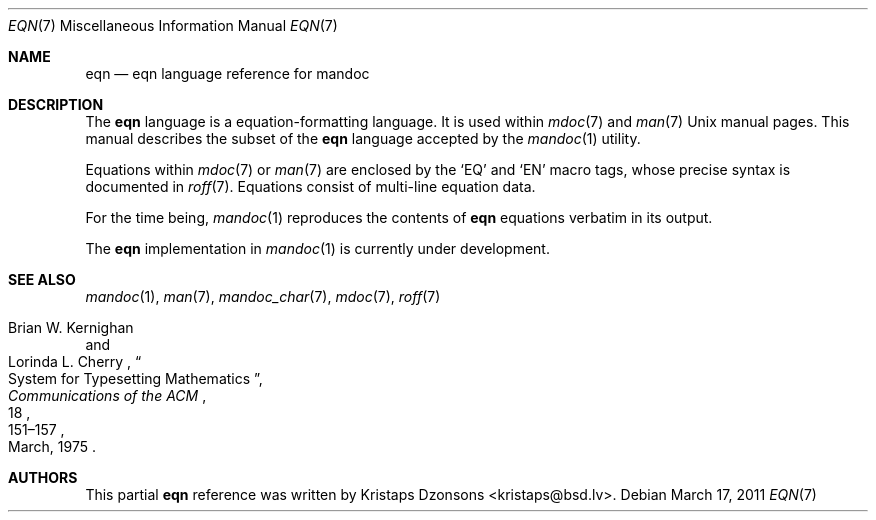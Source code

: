 .\"	$Id: eqn.7,v 1.2 2011/03/17 15:12:42 kristaps Exp $
.\"
.\" Copyright (c) 2011 Kristaps Dzonsons <kristaps@bsd.lv>
.\"
.\" Permission to use, copy, modify, and distribute this software for any
.\" purpose with or without fee is hereby granted, provided that the above
.\" copyright notice and this permission notice appear in all copies.
.\"
.\" THE SOFTWARE IS PROVIDED "AS IS" AND THE AUTHOR DISCLAIMS ALL WARRANTIES
.\" WITH REGARD TO THIS SOFTWARE INCLUDING ALL IMPLIED WARRANTIES OF
.\" MERCHANTABILITY AND FITNESS. IN NO EVENT SHALL THE AUTHOR BE LIABLE FOR
.\" ANY SPECIAL, DIRECT, INDIRECT, OR CONSEQUENTIAL DAMAGES OR ANY DAMAGES
.\" WHATSOEVER RESULTING FROM LOSS OF USE, DATA OR PROFITS, WHETHER IN AN
.\" ACTION OF CONTRACT, NEGLIGENCE OR OTHER TORTIOUS ACTION, ARISING OUT OF
.\" OR IN CONNECTION WITH THE USE OR PERFORMANCE OF THIS SOFTWARE.
.\"
.Dd $Mdocdate: March 17 2011 $
.Dt EQN 7
.Os
.Sh NAME
.Nm eqn
.Nd eqn language reference for mandoc
.Sh DESCRIPTION
The
.Nm eqn
language is a equation-formatting language.
It is used within
.Xr mdoc 7
and
.Xr man 7
.Ux
manual pages.
This manual describes the subset of the
.Nm
language accepted by the
.Xr mandoc 1
utility.
.Pp
Equations within
.Xr mdoc 7
or
.Xr man 7
are enclosed by the
.Sq EQ
and
.Sq EN
macro tags, whose precise syntax is documented in
.Xr roff 7 .
Equations consist of multi-line equation data.
.Pp
For the time being,
.Xr mandoc 1
reproduces the contents of
.Nm
equations verbatim in its output.
.Pp
The
.Nm
implementation in
.Xr mandoc 1
is
.Ud
.Sh SEE ALSO
.Xr mandoc 1 ,
.Xr man 7 ,
.Xr mandoc_char 7 ,
.Xr mdoc 7 ,
.Xr roff 7
.Rs
.%A Brian W. Kernighan
.%A Lorinda L. Cherry
.%T System for Typesetting Mathematics
.%J Communications of the ACM
.%V 18
.%P 151\(en157
.%D March, 1975
.Re
.\" .Sh HISTORY
.\" The tbl utility, a preprocessor for troff, was originally written by M.
.\" E. Lesk at Bell Labs in 1975.
.\" The GNU reimplementation of tbl, part of the groff package, was released
.\" in 1990 by James Clark.
.\" A standalone tbl implementation was written by Kristaps Dzonsons in
.\" 2010.
.\" This formed the basis of the implementation that is part of the
.\" .Xr mandoc 1
.\" utility.
.Sh AUTHORS
This partial
.Nm
reference was written by
.An Kristaps Dzonsons Aq kristaps@bsd.lv .
